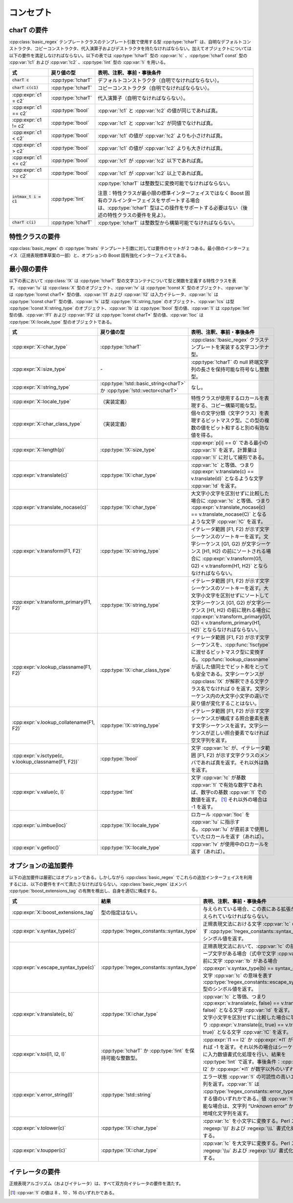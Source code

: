 .. Copyright 2006-2007 John Maddock.
.. Distributed under the Boost Software License, Version 1.0.
.. (See accompanying file LICENSE_1_0.txt or copy at
.. http://www.boost.org/LICENSE_1_0.txt).


コンセプト
==========

.. _ref.concepts.charT_concept:

charT の要件
------------

:cpp:class:`basic_regex` テンプレートクラスのテンプレート引数で使用する型 :cpp:type:`!charT` は、自明なデフォルトコンストラクタ、コピーコンストラクタ、代入演算子およびデストラクタを持たなければならない。加えてオブジェクトについては以下の要件を満足しなければならない。以下の表では :cpp:type:`!charT` 型の :cpp:var:`!c` 、:cpp:type:`!charT const` 型の :cpp:var:`!c1` および :cpp:var:`!c2` 、:cpp:type:`!int` 型の :cpp:var:`!i` を用いる。

.. list-table::
   :header-rows: 1

   * - 式
     - 戻り値の型
     - 表明、注釈、事前・事後条件
   * - :code:`charT c`
     - :cpp:type:`!charT`
     - デフォルトコンストラクタ（自明でなければならない）。
   * - :code:`charT c(c1)`
     - :cpp:type:`!charT`
     - コピーコンストラクタ（自明でなければならない）。
   * - :cpp:expr:`c1 = c2`
     - :cpp:type:`!charT`
     - 代入演算子（自明でなければならない）。
   * - :cpp:expr:`c1 == c2`
     - :cpp:type:`!bool`
     - :cpp:var:`!c1` と :cpp:var:`!c2` の値が同じであれば真。
   * - :cpp:expr:`c1 != c2`
     - :cpp:type:`!bool`
     - :cpp:var:`!c1` と :cpp:var:`!c2` が同値でなければ真。
   * - :cpp:expr:`c1 < c2`
     - :cpp:type:`!bool`
     - :cpp:var:`!c1` の値が :cpp:var:`!c2` よりも小さければ真。
   * - :cpp:expr:`c1 > c2`
     - :cpp:type:`!bool`
     - :cpp:var:`!c1` の値が :cpp:var:`!c2` よりも大きければ真。
   * - :cpp:expr:`c1 <= c2`
     - :cpp:type:`!bool`
     - :cpp:var:`!c1` が :cpp:var:`!c2` 以下であれば真。
   * - :cpp:expr:`c1 >= c2`
     - :cpp:type:`!bool`
     - :cpp:var:`!c1` が :cpp:var:`!c2` 以上であれば真。
   * - :code:`intmax_t i = c1`
     - :cpp:type:`!int`
     - :cpp:type:`!charT` は整数型に変換可能でなければならない。

       注意：特性クラスが最小限の標準インターフェイスではなく Boost 固有のフルインターフェイスをサポートする場合は、:cpp:type:`!charT` 型はこの操作をサポートする必要はない（後述の特性クラスの要件を見よ）。
   * - :code:`charT c(i)`
     - :cpp:type:`!charT`
     - :cpp:type:`!charT` は整数型から構築可能でなければならない。


.. _ref.concepts.traits_concept:

特性クラスの要件
----------------

:cpp:class:`basic_regex` の :cpp:type:`!traits` テンプレート引数に対しては要件のセットが 2 つある。最小限のインターフェイス（正規表現標準草案の一部）と、オプションの Boost 固有強化インターフェイスである。


.. _ref.concepts.traits_concept.minimal_requirements_:

最小限の要件
------------

以下の表において :cpp:class:`!X` は :cpp:type:`!charT` 型の文字コンテナについて型と関数を定義する特性クラスを表す。:cpp:var:`!u` は :cpp:class:`X` 型のオブジェクト、:cpp:var:`!v` は :cpp:type:`!const X` 型のオブジェクト、:cpp:var:`!p` は :cpp:type:`!const charT*` 型の値、:cpp:var:`!I1` および :cpp:var:`!I2` は入力イテレータ、:cpp:var:`!c` は :cpp:type:`!const charT` 型の値、:cpp:var:`!s` は型 :cpp:type:`!X::string_type` のオブジェクト、:cpp:var:`!cs` は型 :cpp:type:`!const X::string_type` のオブジェクト、:cpp:var:`!b` は :cpp:type:`!bool` 型の値、:cpp:var:`!I` は :cpp:type:`!int` 型の値、:cpp:var:`!F1` および :cpp:var:`!F2` は :cpp:type:`!const charT*` 型の値、:cpp:var:`!loc` は :cpp:type:`!X::locale_type` 型のオブジェクトである。

.. list-table::
   :header-rows: 1

   * - 式
     - 戻り値の型
     - 表明、注釈、事前・事後条件
   * - :cpp:expr:`X::char_type`
     - :cpp:type:`!charT`
     - :cpp:class:`!basic_regex` クラステンプレートを実装する文字コンテナ型。
   * - :cpp:expr:`X::size_type`
     - \-
     - :cpp:type:`!charT` の null 終端文字列の長さを保持可能な符号なし整数型。
   * - :cpp:expr:`X::string_type`
     - :cpp:type:`!std::basic_string<charT>` か :cpp:type:`!std::vector<charT>`
     - なし。
   * - :cpp:expr:`X::locale_type`
     - （実装定義）
     - 特性クラスが使用するロカールを表現する、コピー構築可能な型。
   * - :cpp:expr:`X::char_class_type`
     - （実装定義）
     - 個々の文字分類（文字クラス）を表現するビットマスク型。この型の複数の値をビット和すると別の有効な値を得る。
   * - :cpp:expr:`X::length(p)`
     - :cpp:type:`!X::size_type`
     - :cpp:expr:`p[i] == 0` である最小の :cpp:var:`!i` を返す。計算量は :cpp:var:`!i` に対して線形である。
   * - :cpp:expr:`v.translate(c)`
     - :cpp:type:`!X::char_type`
     - :cpp:var:`!c` と等価、つまり :cpp:expr:`v.translate(c) == v.translate(d)` となるような文字 :cpp:var:`!d` を返す。
   * - :cpp:expr:`v.translate_nocase(c)`
     - :cpp:type:`!X::char_type`
     - 大文字小文字を区別せずに比較した場合に :cpp:var:`!c` と等価、つまり :cpp:expr:`v.translate_nocase(c) == v.translate_nocase(C)` となるような文字 :cpp:var:`!C` を返す。
   * - :cpp:expr:`v.transform(F1, F2)`
     - :cpp:type:`!X::string_type`
     - イテレータ範囲 [F1, F2) が示す文字シーケンスのソートキーを返す。文字シーケンス [G1, G2) が文字シーケンス [H1, H2) の前にソートされる場合に :cpp:expr:`v.transform(G1, G2) < v.transform(H1, H2)` とならなければならない。
   * - :cpp:expr:`v.transform_primary(F1, F2)`
     - :cpp:type:`!X::string_type`
     - イテレータ範囲 [F1, F2) が示す文字シーケンスのソートキーを返す。大文字小文字を区別せずにソートして文字シーケンス [G1, G2) が文字シーケンス [H1, H2) の前に現れる場合に :cpp:expr:`v.transform_primary(G1, G2) < v.transform_primary(H1, H2)` とならなければならない。
   * - :cpp:expr:`v.lookup_classname(F1, F2)`
     - :cpp:type:`!X::char_class_type`
     - イテレータ範囲 [F1, F2) が示す文字シーケンスを、:cpp:func:`!isctype` に渡せるビットマスク型に変換する。:cpp:func:`lookup_classname` が返した値同士でビット和をとっても安全である。文字シーケンスが :cpp:class:`!X` が解釈できる文字クラス名でなければ 0 を返す。文字シーケンス内の大文字小文字の違いで戻り値が変化することはない。
   * - :cpp:expr:`v.lookup_collatename(F1, F2)`
     - :cpp:type:`!X::string_type`
     - イテレータ範囲 [F1, F2) が示す文字シーケンスが構成する照合要素を表す文字シーケンスを返す。文字シーケンスが正しい照合要素でなければ空文字列を返す。
   * - :cpp:expr:`v.isctype(c, v.lookup_classname(F1, F2))`
     - :cpp:type:`!bool`
     - 文字 :cpp:var:`!c` が、イテレータ範囲 [F1, F2) が示す文字クラスのメンバであれば真を返す。それ以外は偽を返す。
   * - :cpp:expr:`v.value(c, I)`
     - :cpp:type:`!int`
     - 文字 :cpp:var:`!c` が基数 :cpp:var:`!I` で有効な数字であれば、数字cの基数 :cpp:var:`!I` での数値を返す。 [#]_ それ以外の場合は -1 を返す。
   * - :cpp:expr:`u.imbue(loc)`
     - :cpp:type:`!X::locale_type`
     - ロカール :cpp:var:`!loc` を :cpp:var:`!u` に指示する。:cpp:var:`!u` が直前まで使用していたロカールを返す（あれば）。
   * - :cpp:expr:`v.getloc()`
     - :cpp:type:`!X::locale_type`
     - :cpp:var:`!v` が使用中のロカールを返す（あれば）。


.. _ref.concepts.traits_concept.additional_optional_requirements:

オプションの追加要件
--------------------

以下の追加要件は厳密にはオプションである。しかしながら :cpp:class:`basic_regex` でこれらの追加インターフェイスを利用するには、以下の要件をすべて満たさなければならない。:cpp:class:`basic_regex` はメンバ :cpp:type:`!boost_extensions_tag` の有無を検出し、自身を適切に構成する。

.. list-table::
   :header-rows: 1

   * - 式
     - 結果
     - 表明、注釈、事前・事後条件
   * - :cpp:expr:`X::boost_extensions_tag`
     - 型の指定はない。
     - 与えられている場合、この表にある拡張がすべて与えられていなければならない。
   * - :cpp:expr:`v.syntax_type(c)`
     - :cpp:type:`!regex_constants::syntax_type`
     - 正規表現文法における文字 :cpp:var:`!c` の意味を表す :cpp:type:`!regex_constants::syntax_type` 型のシンボル値を返す。
   * - :cpp:expr:`v.escape_syntax_type(c)`
     - :cpp:type:`!regex_constants::syntax_type`
     - 正規表現文法において、:cpp:var:`!c` の前にエスケープ文字がある場合（式中で文字 :cpp:var:`!c` の直前に文字 :cpp:var:`!b` がある場合 :cpp:expr:`v.syntax_type(b) == syntax_escape` の文字 :cpp:var:`!c` の意味を表す :cpp:type:`!regex_constants::escape_syntax_type` 型のシンボル値を返す。
   * - :cpp:expr:`v.translate(c, b)`
     - :cpp:type:`!X::char_type`
     - :cpp:var:`!c` と等価、つまり :cpp:expr:`v.translate(c, false) == v.translate(d, false)` となる文字 :cpp:var:`!d` を返す。あるいは大文字小文字を区別せずに比較した場合に等価、つまり :cpp:expr:`v.translate(c, true) == v.translate(C, true)` となる文字 :cpp:var:`!C` を返す。
   * - :cpp:expr:`v.toi(I1, I2, I)`
     - :cpp:type:`!charT` か :cpp:type:`!int` を保持可能な整数型。
     - :cpp:expr:`I1 == I2` か :cpp:expr:`*I1` が数字でなければ -1 を返す。それ以外の場合はシーケンス [I1, I2) に入力数値書式化処理を行い、結果を :cpp:type:`!int` で返す。事後条件：:cpp:expr:`I1 == I2` か :cpp:expr:`*I1` が数字以外のいずれか。
   * - :cpp:expr:`v.error_string(I)`
     - :cpp:type:`!std::string`
     - エラー状態 :cpp:var:`!I` の可読性の高いエラー文字列を返す。:cpp:var:`!I` は :cpp:type:`!regex_constants::error_type` 型が列挙する値のいずれかである。値 :cpp:var:`!I` が解釈不能な場合は、文字列 “Unknown error” か同じ意味の地域化文字列を返す。
   * - :cpp:expr:`v.tolower(c)`
     - :cpp:type:`!X::char_type`
     - :cpp:var:`!c` を小文字に変換する。Perl スタイルの :regexp:`\\l` および :regexp:`\\L` 書式化処理で使用する。
   * - :cpp:expr:`v.toupper(c)`
     - :cpp:type:`!X::char_type`
     - :cpp:var:`!c` を大文字に変換する。Perl スタイルの :regexp:`\\u` および :regexp:`\\U` 書式化処理で使用する。


.. _ref.concepts.iterator_concept:

イテレータの要件
----------------

正規表現アルゴリズム（およびイテレータ）は、すべて双方向イテレータの要件を満たす。


.. [#] :cpp:var:`!I` の値は 8 、10 、16 のいずれかである。
